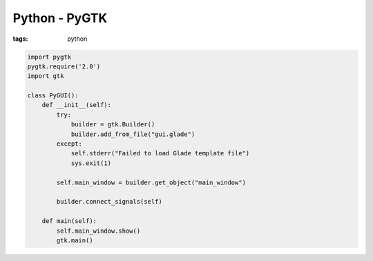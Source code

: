 Python - PyGTK
--------------
:tags: python 

.. code-block:: python

 import pygtk
 pygtk.require('2.0')
 import gtk
 
 class PyGUI():
     def __init__(self):
         try:
             builder = gtk.Builder()
             builder.add_from_file("gui.glade") 
         except:
             self.stderr("Failed to load Glade template file")
             sys.exit(1)
 
         self.main_window = builder.get_object("main_window")
 
         builder.connect_signals(self)
 
     def main(self):
         self.main_window.show()
         gtk.main()

